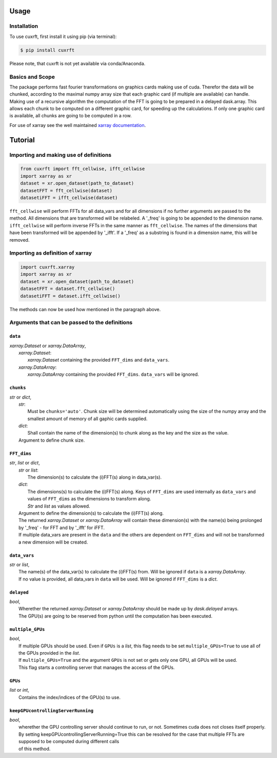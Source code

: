 Usage
=====

Installation
------------

To use cuxrft, first install it using pip (via terminal):

.. code-block:: console

   $ pip install cuxrft

Please note, that cuxrft is not yet available via conda/Anaconda.

Basics and Scope
----------------
The package performs fast fourier transformations on graphics cards making use of cuda.
Therefor the data will be chunked, according to the maximal numpy array size that each graphic card (if multiple are available) can handle.
Making use of a recursive algorithm the computation of the FFT is going to be prepared in a delayed dask.array.
This allows each chunk to be computed on a different graphic card, for speeding up the calculations.
If only one graphic card is available, all chunks are going to be computed in a row.

For use of xarray see the well maintained `xarray documentation <https://docs.xarray.dev/en/stable/user-guide/index.html>`_.

Tutorial
========

Importing and making use of definitions
---------------------------------------
.. code-block:: python

   from cuxrft import fft_cellwise, ifft_cellwise
   import xarray as xr
   dataset = xr.open_dataset(path_to_dataset)
   datasetFFT = fft_cellwise(dataset)
   datasetiFFT = ifft_cellwise(dataset)

``fft_cellwise`` will perform FFTs for all data_vars and for all dimensions if no further arguments are passed to the method.
All dimensions that are transformed will be relabeled. A '_freq' is going to be appended to the dimension name. 
``ifft_cellwise`` will perform inverse FFTs in the same manner as ``fft_cellwise``. The names of the dimensions that have been transformed will be appended by '_ifft'.
If a '_freq' as a substring is found in a dimension name, this will be removed.

Importing as definition of xarray
---------------------------------
.. code-block:: python

   import cuxrft.xarray
   import xarray as xr
   dataset = xr.open_dataset(path_to_dataset)
   datasetFFT = dataset.fft_cellwise()
   datasetiFFT = dataset.ifft_cellwise()

The methods can now be used how mentioned in the paragraph above.

Arguments that can be passed to the definitions
-----------------------------------------------
   
``data``
""""""""

| *xarray.Dataset* or *xarray.DataArray*,
|   *xarray.Dataset*:             
|                       *xarray.Dataset* containing the provided ``FFT_dims`` and ``data_vars``.
|   *xarray.DataArray*:
|                       *xarray.DataArray* containing the provided ``FFT_dims``. ``data_vars`` will be ignored.

``chunks``
""""""""""

| *str* or *dict*,
|   *str*:
|           Must be ``chunks='auto'``. Chunk size will be determined automatically using the size of the numpy array and the smallest amount of memory of all gaphic cards supplied.
|   *dict*:
|           Shall contain the name of the dimension(s) to chunk along as the key and the size as the value.
|   Argument to define chunk size. 

``FFT_dims``
""""""""""""

| *str*, *list* or *dict*,
|   *str* or *list*:
|                       The dimension(s) to calculate the (i)FFT(s) along in data_var(s).
|   *dict*:
|                       The dimensions(s) to calculate the (i)FFT(s) along. Keys of ``FFT_dims`` are used internally as ``data_vars`` and values of ``FFT_dims`` as the dimensions to transform along.
|                       *Str* and *list* as values allowed.
|   Argument to define the dimension(s) to calculate the (i)FFT(s) along.
|   The returned *xarray.Dataset* or *xarray.DataArray* will contain these dimension(s) with the name(s) being prolonged by '_freq' - for FFT and by '_ifft' for iFFT.
|   If multiple data_vars are present in the ``data`` and the others are dependent on ``FFT_dims`` and will not be transformed a new dimension will be created.

``data_vars``
"""""""""""""

| *str* or *list*,
|   The name(s) of the data_var(s) to calculate the (i)FFT(s) from. Will be ignored if ``data`` is a *xarray.DataArray*.
|   If no value is provided, all data_vars in ``data`` will be used. Will be ignored if ``FFT_dims`` is a *dict*.

        
``delayed``
"""""""""""

| *bool*,
|   Wherether the returned *xarray.Dataset* or *xarray.DataArray* should be made up by *dask.delayed* arrays.
|   The GPU(s) are going to be reserved from python until the computation has been executed.

``multiple_GPUs``
"""""""""""""""""

| *bool*,
|   If multiple GPUs should be used. Even if ``GPUs`` is a *list*, this flag needs to be set ``multiple_GPUs=True`` to use all of the GPUs provided in the *list*.
|   If ``multiple_GPUs=True`` and the argument ``GPUs`` is not set or gets only one GPU, all GPUs will be used.
|   This flag starts a controlling server that manages the access of the GPUs.

``GPUs``
""""""""

| *list* or *int*,
|   Contains the index/indices of the GPU(s) to use.

``keepGPUcontrollingServerRunning``
"""""""""""""""""""""""""""""""""""
| *bool*,
|   wherether the GPU controlling server should continue to run, or not. Sometimes cuda does not closes itself properly.
|   By setting keepGPUcontrollingServerRunning=True this can be resolved for the case that multiple FFTs are supposed to be computed during different calls
|   of this method.

